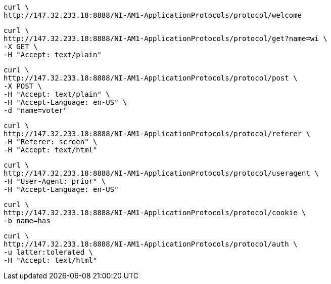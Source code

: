 [source, http request]
----
curl \
http://147.32.233.18:8888/NI-AM1-ApplicationProtocols/protocol/welcome
----

[source, http request]
----
curl \
http://147.32.233.18:8888/NI-AM1-ApplicationProtocols/protocol/get?name=wi \
-X GET \
-H "Accept: text/plain"
----

[source, http request]
----
curl \
http://147.32.233.18:8888/NI-AM1-ApplicationProtocols/protocol/post \
-X POST \
-H "Accept: text/plain" \
-H "Accept-Language: en-US" \
-d "name=voter"
----

[source, http request]
----
curl \
http://147.32.233.18:8888/NI-AM1-ApplicationProtocols/protocol/referer \
-H "Referer: screen" \
-H "Accept: text/html"
----

[source, http request]
----
curl \
http://147.32.233.18:8888/NI-AM1-ApplicationProtocols/protocol/useragent \
-H "User-Agent: prior" \
-H "Accept-Language: en-US"
----

[source, http request]
----
curl \
http://147.32.233.18:8888/NI-AM1-ApplicationProtocols/protocol/cookie \
-b name=has
----

[source, http request]
----
curl \
http://147.32.233.18:8888/NI-AM1-ApplicationProtocols/protocol/auth \
-u latter:tolerated \
-H "Accept: text/html"
----
